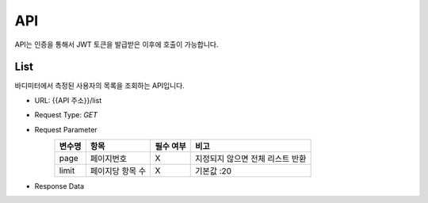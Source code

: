 API
===

API는 인증을 통해서 JWT 토큰을 발급받은 이후에 호출이 가능합니다.

List
*******

바디미터에서 측정된 사용자의 목록을 조회하는 API입니다.

* URL: {{API 주소}}/list
* Request Type: `GET`
* Request Parameter
   .. list-table::
      :header-rows: 1

      * - 변수명
        - 항목
        - 필수 여부
        - 비고
      * - page
        - 페이지번호
        - X
        - 지정되지 않으면 전체 리스트 반환
      * - limit
        - 페이지당 항목 수
        - X
        - 기본값 :20

* Response Data